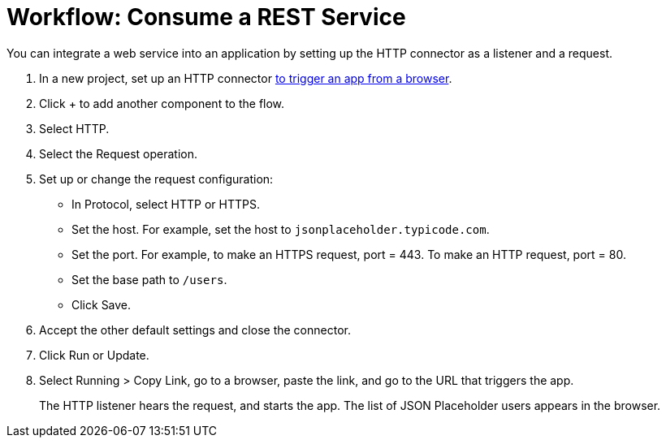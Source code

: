= Workflow: Consume a REST Service 

You can integrate a web service into an application by setting up the HTTP connector as a listener and a request.

. In a new project, set up an HTTP connector link:/connectors/http-to-trigger-app-from-browser[to trigger an app from a browser].
. Click + to add another component to the flow.
. Select HTTP.
. Select the Request operation.
. Set up or change the request configuration: 
+
* In Protocol, select HTTP or HTTPS.
* Set the host. For example, set the host to `jsonplaceholder.typicode.com`. 
* Set the port. For example, to make an HTTPS request, port = 443. To make an HTTP request, port = 80.
* Set the base path to `/users`.
* Click Save.
+
. Accept the other default settings and close the connector.
. Click Run or Update.
. Select Running > Copy Link, go to a browser, paste the link, and go to the URL that triggers the app.
+
The HTTP listener hears the request, and starts the app. The list of JSON Placeholder users appears in the browser.